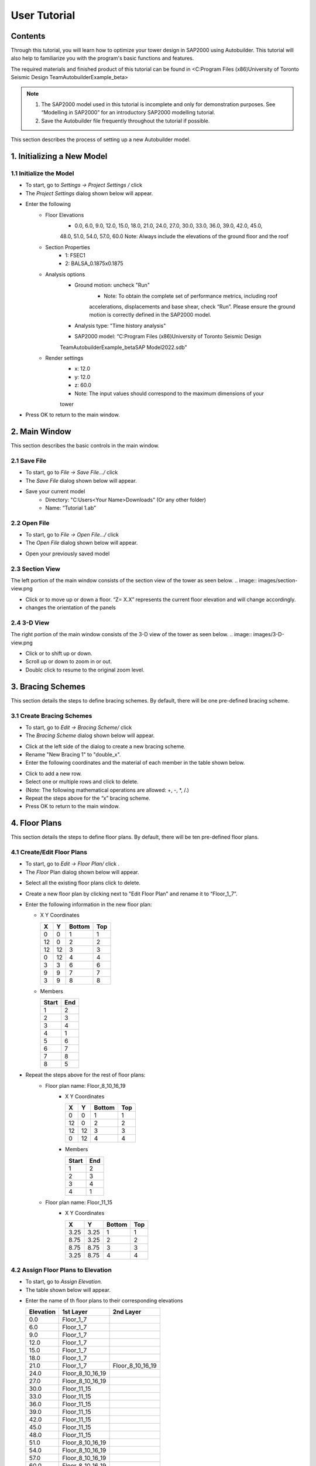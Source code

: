 User Tutorial
================

Contents 
------------------
Through this tutorial, you will learn how to optimize your tower design in SAP2000 using Autobuilder. This tutorial will also help to familiarize you with the program's basic functions and features.

The required materials and finished product of this tutorial can be found in <C:\Program Files (x86)\University of Toronto Seismic Design Team\Autobuilder\Example_beta> 

.. note::

    1. The SAP2000 model used in this tutorial is incomplete and only for demonstration purposes. See “Modelling in SAP2000” for an introductory SAP2000 modelling tutorial. 
    2. Save the Autobuilder file frequently throughout the tutorial if possible. 

This section describes the process of setting up a new Autobuilder model.

.. |gear| image:: images/Icons/gear.png
.. |disk| image:: images/Icons/disk.png
.. |folder-horizontal-open| image:: images/Icons/folder-horizontal-open.png
.. |arrow-090| image:: images/Icons/arrow-090.png 
.. |arrow-270| image:: images/Icons/arrow-270.png 
.. |flip| image:: images/Icons/flip.png
.. |Bracing-24x24| image:: images/Icons/Bracing-24x24.png
.. |plus| image:: images/Icons/plus.png
.. |minus| image:: images/Icons/minus.png
.. |Floorplane-24x24| image:: images/Icons/Floor_Plan-24x24.png
.. |panel-24x24| image:: images/Icons/Panel-24x24.png
.. |pencil| image:: images/Icons/pencil.png
.. |pencil_plus| image:: images/Icons/pencil_plus.png
.. |generatetower-24x24| image:: images/Icons/GenerateTower-24x24.png
.. |runtower-24x24| image:: images/Icons/RunTower-24x24.png

1. Initializing a New Model
------------------------------------

1.1 Initialize the Model
~~~~~~~~~~~~~~~~~~~~~~~~~
* To start, go to *Settings -> Project Settings /* click |gear|
* The *Project Settings* dialog shown below will appear. 
.. image:: images/Project-Settings.png
* Enter the following 
    * Floor Elevations
        * 0.0, 6.0, 9.0, 12.0, 15.0, 18.0, 21.0, 24.0, 27.0, 30.0, 33.0, 36.0, 39.0, 42.0, 45.0,
        48.0, 51.0, 54.0, 57.0, 60.0
        Note: Always include the elevations of the ground floor and the roof
    * Section Properties
        * 1: FSEC1
        * 2: BALSA_0.1875x0.1875
    * Analysis options
        * Ground motion: uncheck "Run"
            * Note: To obtain the complete set of performance metrics, including roof
            accelerations, displacements and base shear, check “Run”. Please
            ensure the ground motion is correctly defined in the SAP2000 model.
        * Analysis type: "Time history analysis"
        * SAP2000 model: “C:\Program Files (x86)\University of Toronto Seismic Design
        Team\Autobuilder\Example_beta\SAP Model\2022.sdb”
    * Render settings   
        * x: 12.0
        * y: 12.0
        * z: 60.0
        * Note: The input values should correspond to the maximum dimensions of your
        tower
* Press OK to return to the main window. 

2. Main Window
------------------------------------
This section describes the basic controls in the main window.

2.1 Save File
~~~~~~~~~~~~~~~~~~~~~~~~~
* To start, go to *File -> Save File.../* click |disk|
* The *Save File* dialog shown below will appear.
.. image:: images/save-file.png
* Save your current model
    * Directory: "C:\Users\<Your Name>\Downloads" (Or any other folder)
    * Name: “Tutorial 1.ab”

2.2 Open File
~~~~~~~~~~~~~~~~~~~~~~~~~
* To start, go to *File -> Open File.../* click  |folder-horizontal-open|
* The *Open File* dialog shown below will appear.
.. image:: images/Open-file.png

* Open your previously saved model

2.3 Section View
~~~~~~~~~~~~~~~~~~~~~~~~~
The left portion of the main window consists of the section view of the tower as seen below. 
.. image:: images/section-view.png

* Click |arrow-090| or |arrow-270| to move up or down a floor. “Z= X.X” represents the current floor elevation and will change accordingly.    
* |flip| changes the orientation of the panels


2.4 3-D View
~~~~~~~~~~~~~~~~~~~~~~~~~
The right portion of the main window consists of the 3-D view of the tower as seen below.
.. image:: images/3-D-view.png 

* Click |arrow-090|  or |arrow-270| to shift up or down.
* Scroll up or down to zoom in or out.
* Doublc click to resume to the original zoom level.

3. Bracing Schemes
------------------------------------
This section details the steps to define bracing schemes. By default, there will be one pre-defined bracing scheme.

3.1 Create Bracing Schemes
~~~~~~~~~~~~~~~~~~~~~~~~~~~~~~
* To start, go to *Edit -> Bracing Scheme/* click |Bracing-24x24|
* The *Bracing Scheme* dialog shown below will appear. 
.. image:: images/bracing-scheme.png    
* Click |plus| at the left side of the dialog to create a new bracing scheme.
* Rename "New Bracing 1" to "double_x".
* Enter the following coordinates and the material of each member in the table shown below.
.. image:: images/define-bracing.png
* Click |plus| to add a new row.
* Select one or multiple rows and click |minus| to delete. 
* (Note: The following mathematical operations are allowed: +, -, *, /.)
* Repeat the steps above for the “x” bracing scheme.
* Press OK to return to the main window.

4. Floor Plans
------------------------------------
This section details the steps to define floor plans. By default, there will be ten pre-defined floor plans.

4.1 Create/Edit Floor Plans
~~~~~~~~~~~~~~~~~~~~~~~~~~~~~~~~~~~~~~~~~~~~~~~~~~
* To start, go to *Edit -> Floor Plan/* click |Floorplane-24x24|.
* The *Floor* Plan dialog shown below will appear. 

.. image:: images/floor-plan.png

* Select all the existing floor plans click |minus| to delete.
* Create a new floor plan by clicking |plus| next to "Edit Floor Plan" and rename it to “Floor_1_7”.
* Enter the following information in the new floor plan:
  
  * X Y Coordinates

    +-------+-------+--------+--------+
    |   X   |   Y   | Bottom |  Top   |
    +=======+=======+========+========+
    |   0   |   0   |   1    |   1    |
    +-------+-------+--------+--------+
    |  12   |   0   |   2    |   2    |
    +-------+-------+--------+--------+
    |  12   |  12   |   3    |   3    |
    +-------+-------+--------+--------+
    |   0   |  12   |   4    |   4    |
    +-------+-------+--------+--------+
    |   3   |   3   |   6    |   6    |
    +-------+-------+--------+--------+
    |   9   |   9   |   7    |   7    |
    +-------+-------+--------+--------+
    |   3   |   9   |   8    |   8    |
    +-------+-------+--------+--------+
    
  * Members

    +-------+-----+
    | Start | End |
    +=======+=====+
    |   1   |  2  |
    +-------+-----+
    |   2   |  3  |
    +-------+-----+
    |   3   |  4  |
    +-------+-----+
    |   4   |  1  |
    +-------+-----+
    |   5   |  6  |
    +-------+-----+
    |   6   |  7  |
    +-------+-----+
    |   7   |  8  |
    +-------+-----+
    |   8   |  5  |
    +-------+-----+


* Repeat the steps above for the rest of floor plans:
    * Floor plan name: Floor_8_10_16_19
        * X Y Coordinates 

          +-------+-------+--------+--------+
          |   X   |   Y   | Bottom |  Top   |
          +=======+=======+========+========+
          |   0   |   0   |   1    |   1    |
          +-------+-------+--------+--------+
          |  12   |   0   |   2    |   2    |
          +-------+-------+--------+--------+
          |  12   |  12   |   3    |   3    |
          +-------+-------+--------+--------+
          |   0   |  12   |   4    |   4    |
          +-------+-------+--------+--------+
        * Members

          +-------+-----+
          | Start | End |
          +=======+=====+
          |   1   |  2  |
          +-------+-----+
          |   2   |  3  |
          +-------+-----+
          |   3   |  4  |
          +-------+-----+
          |   4   |  1  |
          +-------+-----+


    * Floor plan name: Floor_11_15
        * X Y Coordinates 

          +---------+---------+--------+--------+
          |   X     |   Y     | Bottom |  Top   |
          +=========+=========+========+========+
          |  3.25   |  3.25   |   1    |   1    |
          +---------+---------+--------+--------+
          |  8.75   |  3.25   |   2    |   2    |
          +---------+---------+--------+--------+
          |  8.75   |  8.75   |   3    |   3    |
          +---------+---------+--------+--------+
          |  3.25   |  8.75   |   4    |   4    |
          +---------+---------+--------+--------+


4.2 Assign Floor Plans to Elevation 
~~~~~~~~~~~~~~~~~~~~~~~~~~~~~~~~~~~~~~~~~~~~~~~~~~
* To start, go to *Assign Elevation.*
* The table shown below will appear.
.. image:: images/floor-plan-2.png
* Enter the name of th floor plans to their corresponding elevations

  +------------+------------------+-----------------------+
  | Elevation  |   1st Layer      |   2nd Layer           |
  +============+==================+=======================+
  |    0.0     | Floor_1_7        |                       |
  +------------+------------------+-----------------------+
  |    6.0     | Floor_1_7        |                       |
  +------------+------------------+-----------------------+
  |    9.0     | Floor_1_7        |                       |
  +------------+------------------+-----------------------+
  |    12.0    | Floor_1_7        |                       |
  +------------+------------------+-----------------------+
  |    15.0    | Floor_1_7        |                       |
  +------------+------------------+-----------------------+
  |    18.0    | Floor_1_7        |                       |
  +------------+------------------+-----------------------+
  |    21.0    | Floor_1_7        | Floor_8_10_16_19      |
  +------------+------------------+-----------------------+
  |    24.0    | Floor_8_10_16_19 |                       |
  +------------+------------------+-----------------------+
  |    27.0    | Floor_8_10_16_19 |                       |
  +------------+------------------+-----------------------+
  |    30.0    | Floor_11_15      |                       |
  +------------+------------------+-----------------------+
  |    33.0    | Floor_11_15      |                       |
  +------------+------------------+-----------------------+
  |    36.0    | Floor_11_15      |                       |
  +------------+------------------+-----------------------+
  |    39.0    | Floor_11_15      |                       |
  +------------+------------------+-----------------------+
  |    42.0    | Floor_11_15      |                       |
  +------------+------------------+-----------------------+
  |    45.0    | Floor_11_15      |                       |
  +------------+------------------+-----------------------+
  |    48.0    | Floor_11_15      |                       |
  +------------+------------------+-----------------------+
  |    51.0    | Floor_8_10_16_19 |                       |
  +------------+------------------+-----------------------+
  |    54.0    | Floor_8_10_16_19 |                       |
  +------------+------------------+-----------------------+
  |    57.0    | Floor_8_10_16_19 |                       |
  +------------+------------------+-----------------------+
  |    60.0    | Floor_8_10_16_19 |                       |
  +------------+------------------+-----------------------+

    
* 1st Layer: Primary floor plan
* 2nd Layer: Secondary floor plan which is directly on top of the 1st Layer
* Note: The nearest floor plans will be connected. For instance, Floor_8_10_16_19 at
elevation 21.0 will be connected to Floor_8_10_16_19 at elevation 24.0, while Floor_1_7 at elevation 21.0 will be connected to Floor_1_7 at elevation 18.0.

4.3 Define Location of the Centre of Mass (COM)
~~~~~~~~~~~~~~~~~~~~~~~~~~~~~~~~~~~~~~~~~~~~~~~~~~
The locations of the COMs are important for the center of rigidity calculation, which is used to evaluate the performances of towers with asymmetrical floor plans.

* To start, go to *Centre of Mass.*
* The table shown below will appear.
.. image:: images/floor-plan-3.png
* Enter the followings:

  +------------+-----+-----+
  | Elevation  |  X  |  Y  |
  +============+=====+=====+
  |    0.0     | 6.0 | 6.0 |
  +------------+-----+-----+
  |    6.0     | 6.0 | 6.0 |
  +------------+-----+-----+
  |    9.0     | 6.0 | 6.0 |
  +------------+-----+-----+
  |    12.0    | 6.0 | 6.0 |
  +------------+-----+-----+
  |    15.0    | 6.0 | 6.0 |
  +------------+-----+-----+
  |    18.0    | 6.0 | 6.0 |
  +------------+-----+-----+
  |    21.0    | 6.0 | 6.0 |
  +------------+-----+-----+
  |    24.0    | 6.0 | 6.0 |
  +------------+-----+-----+
  |    27.0    | 6.0 | 6.0 |
  +------------+-----+-----+
  |    30.0    | 6.0 | 6.0 |
  +------------+-----+-----+
  |    33.0    | 6.0 | 6.0 |
  +------------+-----+-----+
  |    36.0    | 6.0 | 6.0 |
  +------------+-----+-----+
  |    39.0    | 6.0 | 6.0 |
  +------------+-----+-----+
  |    42.0    | 6.0 | 6.0 |
  +------------+-----+-----+
  |    45.0    | 6.0 | 6.0 |
  +------------+-----+-----+
  |    48.0    | 6.0 | 6.0 |
  +------------+-----+-----+
  |    51.0    | 6.0 | 6.0 |
  +------------+-----+-----+
  |    54.0    | 6.0 | 6.0 |
  +------------+-----+-----+
  |    57.0    | 6.0 | 6.0 |
  +------------+-----+-----+
  |    60.0    | 6.0 | 6.0 |
  +------------+-----+-----+
    
* Press OK to return to the main window 

5. Panels
------------------------------------
This section details the steps to create and edit panels. Panels are boxes/quadrilaterals that define the design locations of the braces.

5.1 Generate Panels from Floor Plans
~~~~~~~~~~~~~~~~~~~~~~~~~~~~~~~~~~~~~~~~~~~~~~~~~~
* Go to *Edit -> Generate Panel -> with Floor Plan*
* The generated panels will be shown in the section view. 
.. image:: images/section-view-2.png

5.2 Edit Panels
~~~~~~~~~~~~~~~~~~~~~~~~~
* To start, go to *Edit -> Panel/* click |panel-24x24|.
* The *Panel* dialog shown below will appear.
.. image:: images/panel.png
* Click and select a panel in the table on the left. The selected panel will be shown in the 3D viewer.
.. image:: images/panel-2.png
* Other tips:
    * Give the panel a name with meaning (e.g. “Floor_1_East”). This will help later when we
    assign the panels to the bracing groups.
    * Change the coordinates of existing panels or create new panels for bracings that are
    designed to span multiple floors.
* Press OK to return to the main window.

6. Design Variables
------------------------------------
This section details the steps to create and edit design variable groups, including bracings and member sections.

6.1 Define Bracing Group
~~~~~~~~~~~~~~~~~~~~~~~~~
* Go to *Edit -> Design Variable/* click |pencil|.
* The Design Variables dialog shown below will appear.

.. image:: images/design-variable.png

* Click |plus| above the left column to create a new bracing group and rename it to “x_double_x”.
* Click |plus| above the right column to create a new variable. Select “double_x” from the drop- down.
* Create another variable and select “x”.

6.2 Define Section Group
~~~~~~~~~~~~~~~~~~~~~~~~~
* Click the “Section Group” tab.
* Repeat the same steps for the new section group.
    * Section Group Name: “0.1875_FSEC1”
    * Variable:
        * FSEC1
        * BALSA_0.1875x0.1875
* Press OK to return to the main window.

7. Variable Assignment 
------------------------------------
This section details the steps to assign the bracing and member section design variable groups.

7.1 Assign Bracing Design to Panel
~~~~~~~~~~~~~~~~~~~~~~~~~~~~~~~~~~~~~~~~~~~~~~~~~~
* Go to *Edit -> Variable Assignment/* click |pencil_plus|.
* The *Variable Assignment* dialog shown below will appear.
.. image:: images/variable-assignment.png

* Click |plus|.
* Select “x_double_x” in the drop-down for Panel “1”.
* Alternatively, click “Import .csv”.
* Select and import
    * Directory: “C:\Users\<Your Name>\Downloads” (or the folder which the model is saved
    in)
    * Name: “bracing_assignments.csv”
* Format of the import file for bracing assignment:
    * 1st column: Panel Name
    * 2nd column: Bracing Group Name

    .. image:: images/format-bracing-assignment.png
    * Note: No header required
* The *Bracing Assignment* table will be filled as seen below.
.. image:: images/bracing-assignment-table.png

7.2 Assign Member Section to Members
~~~~~~~~~~~~~~~~~~~~~~~~~~~~~~~~~~~~~~~~~~~~~~~~~~
* Go to *Section Assignment*
* Click “Import .csv” and select
    * Directory: “C:\Users\<Your Name>\Downloads” (or the folder which the model is saved in)
    * Name: “section_assignments.csv”
* Format of the import file for section assignment:
    * 1st column: Member ID in SAP2000 model
        * Note: Need to obtain directly from SAP2000
    * 2nd column: Section Group Name
    .. image:: images/format-section-assignment.png
    
* In this tutorial, section assignment is not required. Thus, select all section assignments and click |minus| to delete.
* Press OK to return to the main window.

8. Generate Tower
------------------------------------
This section details the steps to generate tower designs.

8.1 Generate Towers
~~~~~~~~~~~~~~~~~~~~~~~~~
* Go to *Analysis -> Generate Towers/* click |generatetower-24x24|.
* The *Generate Tower* dialog shown below will appear.
.. image:: images/generate-tower.png
* Press OK to return to the main window.

8.2 Additional Information
~~~~~~~~~~~~~~~~~~~~~~~~~
* All possible tower designs will be generated based on the permutations of selected bracing designs/member sections and the associated panels/member IDs.
* In our case, there is one bracing group that contains two bracing designs, including “double_x” and “x”. This bracing group is assigned to all panels. Therefore, a total of two tower designs will be generated.
* Open the input table file in File Explorer.
    * Directory: “C:\Users\<Your Name>\Downloads” (or the folder which the model is saved
    in)
    * Name: “inputTable.csv”
* The following table should appear in Excel.
.. image:: images/format-input-table.png

* Format of input table:
    * towerNumber: the number ID of the tower.
    * Variable-<XXX>: the bracing design/member section in variable group XXX that was used
    in the tower.
    * Panel <X>: the bracing design that was assigned to panel X.

9. Run Tower
------------------------------------
This section details the steps to model and run analysis on all the tower designs in SAP2000.

9.1 Run Towers
~~~~~~~~~~~~~~~~~~~~~~~~~
* Go to *Analysis -> Run Towers/* click |runtower-24x24|.
* The *Run Towers* dialog shown below will appear.
  .. image:: images/run-towers.png
    
  * SAP2000 Path
      * Must match the SAP2000.exe installed on your computer.
  * Nodes to Analyze
      * Format: <ID1>,<ID2>,<ID2>...
      * Enter the IDs of nodes of interest, typically the roof nodes.
      * Maximum accelerations and displacements will be measured from these nodes.
      * Node IDs need to be obtained from the previously selected SAP2000 model.
      * Note: May be ignored if “Ground Motion” is unchecked in Project Settings.
  * Footprint (sq in)
      * Total footprint of the tower.
  * Total Height (in)
      * Total height of the tower.
  * Total Mass (kg)
      * Total mass/weights on the tower.
  * Ground Motion Identifier
      * Maximum acceleration, displacement and base shear are obtained when the
      tower is subjected to load combinations containing the identifier/keyword (e.g.
      D+GM1-NS)
      * Note: May be ignored if “Ground Motion” is unchecked in Project Settings.

* Verify if the SAP2000 Path is correct. Do not change other inputs.
* Click “Run Now”.
* The Build Towers dialog shown below will appear.
.. image:: images/build-towers.png
* After completing the analysis:
.. image:: images/build-towers-2.png
* Close the *Build Towers* dialog and open the plot of tower performances.
.. image:: images/tower-performances.png
    




